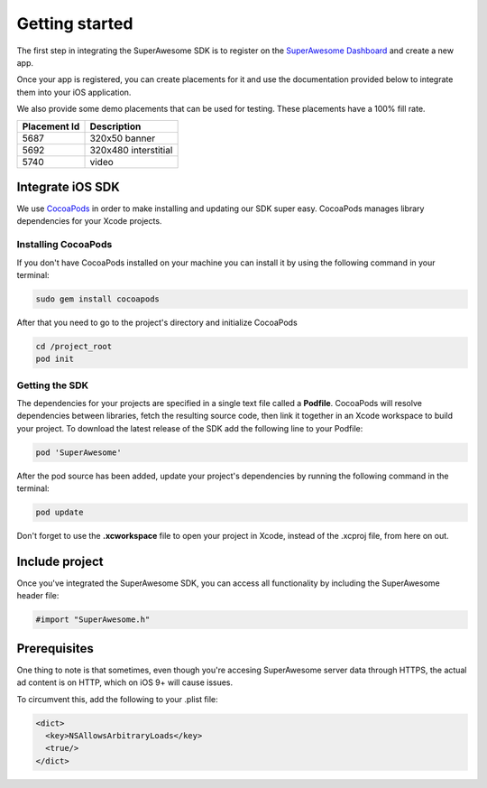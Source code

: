 Getting started
===============

The first step in integrating the SuperAwesome SDK is to register on the `SuperAwesome Dashboard <http://dashboard.superawesome.tv>`_
and create a new app.

.. image:: img/IMG_01_Dashboard.png

Once your app is registered, you can create placements for it and use the documentation provided below to integrate them into your iOS application.

We also provide some demo placements that can be used for testing. These placements have a 100% fill rate.

============  =====
Placement Id  Description
============  =====
5687          320x50 banner
5692          320x480 interstitial
5740          video
============  =====

Integrate iOS SDK
^^^^^^^^^^^^^^^^^

We use `CocoaPods <http://cocoapods.org>`_ in order to make installing and updating our SDK super easy.
CocoaPods manages library dependencies for your Xcode projects.

Installing CocoaPods
--------------------

If you don't have CocoaPods installed on your machine you can install it by using the following command in your terminal:

.. code-block:: shell

    sudo gem install cocoapods

After that you need to go to the project's directory and initialize CocoaPods

.. code-block:: shell

    cd /project_root
    pod init

Getting the SDK
---------------

The dependencies for your projects are specified in a single text file called a **Podfile**.
CocoaPods will resolve dependencies between libraries, fetch the resulting source code, then link it together in an Xcode workspace to build your project.
To download the latest release of the SDK add the following line to your Podfile:

.. code-block:: shell

    pod 'SuperAwesome'

After the pod source has been added, update your project's dependencies by running the following command in the terminal:

.. code-block:: shell

    pod update

Don't forget to use the **.xcworkspace** file to open your project in Xcode, instead of the .xcproj file, from here on out.

Include project
^^^^^^^^^^^^^^^

Once you've integrated the SuperAwesome SDK, you can access all functionality by including the SuperAwesome header file:

.. code-block:: c++

    #import "SuperAwesome.h"

Prerequisites
^^^^^^^^^^^^^

One thing to note is that sometimes, even though you're accesing SuperAwesome server data through HTTPS, the actual ad content is on HTTP, which on iOS 9+ will cause issues.

To circumvent this, add the following to your .plist file:

.. code-block:: xml

    <dict>
      <key>NSAllowsArbitraryLoads</key>
      <true/>
    </dict>
